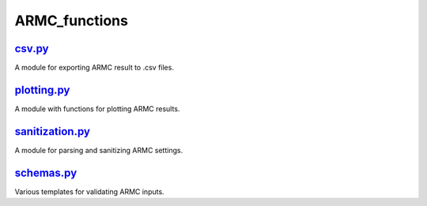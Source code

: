##############
ARMC_functions
##############

~~~~~~~
csv.py_
~~~~~~~

A module for exporting ARMC result to .csv files.

~~~~~~~~~~~~
plotting.py_
~~~~~~~~~~~~

A module with functions for plotting ARMC results.

~~~~~~~~~~~~~~~~
sanitization.py_
~~~~~~~~~~~~~~~~

A module for parsing and sanitizing ARMC settings.

~~~~~~~~~~~
schemas.py_
~~~~~~~~~~~

Various templates for validating ARMC inputs.


.. _csv: https://github.com/nlesc-nano/auto-FOX/blob/master/FOX/armc_functions/csv.py
.. _plotting: https://github.com/nlesc-nano/auto-FOX/blob/master/FOX/armc_functions/plotting.py
.. _sanitization: https://github.com/nlesc-nano/auto-FOX/blob/master/FOX/armc_functions/sanitization.py
.. _schemas: https://github.com/nlesc-nano/auto-FOX/blob/master/FOX/armc_functions/schemas.py
